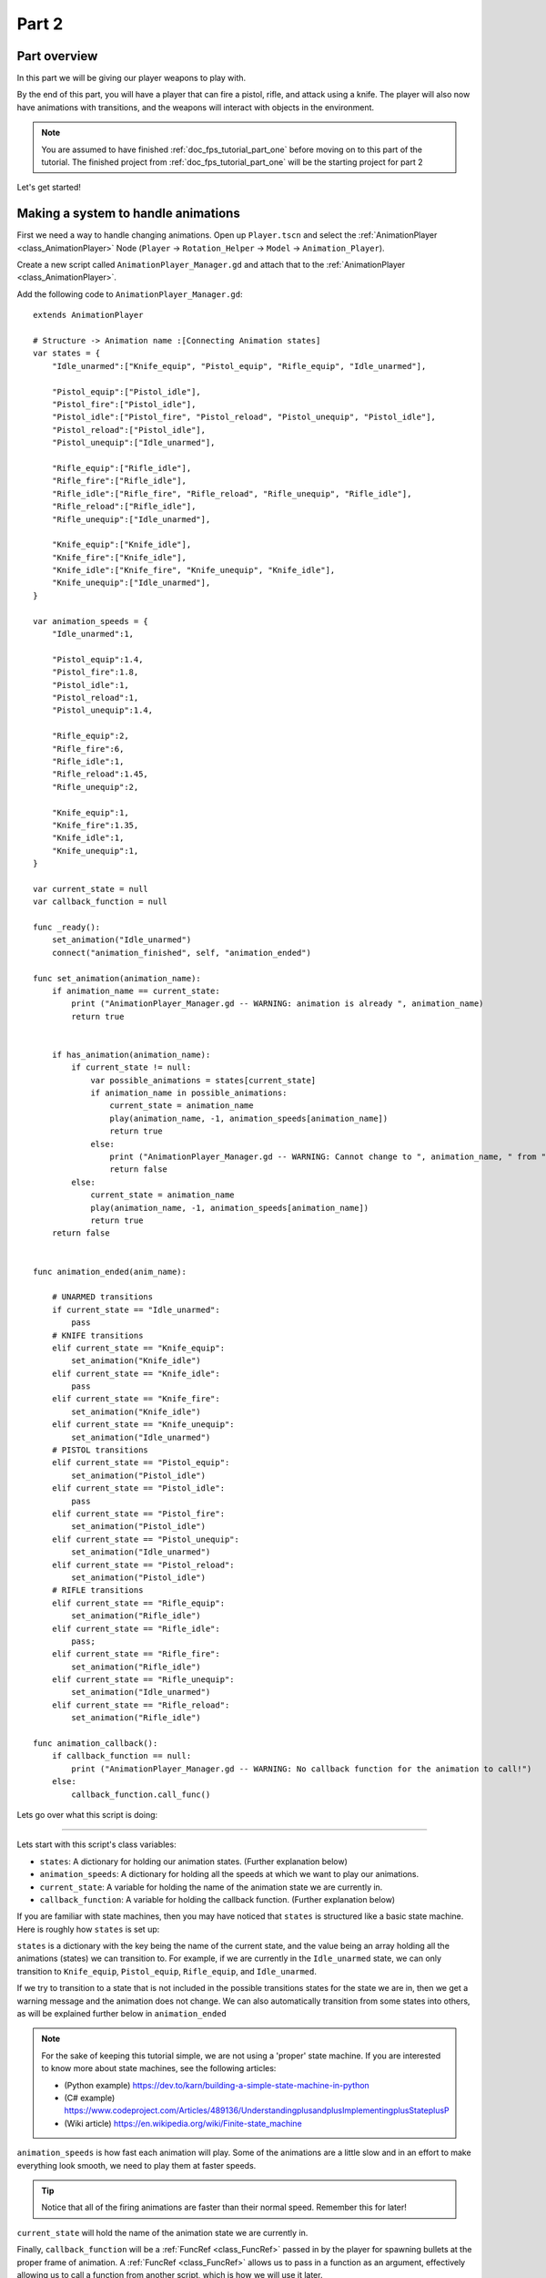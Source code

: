 .. _doc_fps_tutorial_part_two:

Part 2
======

Part overview
-------------

In this part we will be giving our player weapons to play with.

.. image:: img/PartTwoFinished.png

By the end of this part, you will have a player that can fire a pistol,
rifle, and attack using a knife. The player will also now have animations with transitions,
and the weapons will interact with objects in the environment.

.. note:: You are assumed to have finished :ref:`doc_fps_tutorial_part_one` before moving on to this part of the tutorial.
          The finished project from :ref:`doc_fps_tutorial_part_one` will be the starting project for part 2

Let's get started!

Making a system to handle animations
------------------------------------

First we need a way to handle changing animations. Open up ``Player.tscn`` and select the :ref:`AnimationPlayer <class_AnimationPlayer>`
Node (``Player`` -> ``Rotation_Helper`` -> ``Model`` -> ``Animation_Player``).

Create a new script called ``AnimationPlayer_Manager.gd`` and attach that to the :ref:`AnimationPlayer <class_AnimationPlayer>`.

Add the following code to ``AnimationPlayer_Manager.gd``:

::

    extends AnimationPlayer

    # Structure -> Animation name :[Connecting Animation states]
    var states = {
        "Idle_unarmed":["Knife_equip", "Pistol_equip", "Rifle_equip", "Idle_unarmed"],

        "Pistol_equip":["Pistol_idle"],
        "Pistol_fire":["Pistol_idle"],
        "Pistol_idle":["Pistol_fire", "Pistol_reload", "Pistol_unequip", "Pistol_idle"],
        "Pistol_reload":["Pistol_idle"],
        "Pistol_unequip":["Idle_unarmed"],

        "Rifle_equip":["Rifle_idle"],
        "Rifle_fire":["Rifle_idle"],
        "Rifle_idle":["Rifle_fire", "Rifle_reload", "Rifle_unequip", "Rifle_idle"],
        "Rifle_reload":["Rifle_idle"],
        "Rifle_unequip":["Idle_unarmed"],

        "Knife_equip":["Knife_idle"],
        "Knife_fire":["Knife_idle"],
        "Knife_idle":["Knife_fire", "Knife_unequip", "Knife_idle"],
        "Knife_unequip":["Idle_unarmed"],
    }

    var animation_speeds = {
        "Idle_unarmed":1,

        "Pistol_equip":1.4,
        "Pistol_fire":1.8,
        "Pistol_idle":1,
        "Pistol_reload":1,
        "Pistol_unequip":1.4,

        "Rifle_equip":2,
        "Rifle_fire":6,
        "Rifle_idle":1,
        "Rifle_reload":1.45,
        "Rifle_unequip":2,

        "Knife_equip":1,
        "Knife_fire":1.35,
        "Knife_idle":1,
        "Knife_unequip":1,
    }

    var current_state = null
    var callback_function = null

    func _ready():
        set_animation("Idle_unarmed")
        connect("animation_finished", self, "animation_ended")

    func set_animation(animation_name):
        if animation_name == current_state:
            print ("AnimationPlayer_Manager.gd -- WARNING: animation is already ", animation_name)
            return true


        if has_animation(animation_name):
            if current_state != null:
                var possible_animations = states[current_state]
                if animation_name in possible_animations:
                    current_state = animation_name
                    play(animation_name, -1, animation_speeds[animation_name])
                    return true
                else:
                    print ("AnimationPlayer_Manager.gd -- WARNING: Cannot change to ", animation_name, " from ", current_state)
                    return false
            else:
                current_state = animation_name
                play(animation_name, -1, animation_speeds[animation_name])
                return true
        return false


    func animation_ended(anim_name):

        # UNARMED transitions
        if current_state == "Idle_unarmed":
            pass
        # KNIFE transitions
        elif current_state == "Knife_equip":
            set_animation("Knife_idle")
        elif current_state == "Knife_idle":
            pass
        elif current_state == "Knife_fire":
            set_animation("Knife_idle")
        elif current_state == "Knife_unequip":
            set_animation("Idle_unarmed")
        # PISTOL transitions
        elif current_state == "Pistol_equip":
            set_animation("Pistol_idle")
        elif current_state == "Pistol_idle":
            pass
        elif current_state == "Pistol_fire":
            set_animation("Pistol_idle")
        elif current_state == "Pistol_unequip":
            set_animation("Idle_unarmed")
        elif current_state == "Pistol_reload":
            set_animation("Pistol_idle")
        # RIFLE transitions
        elif current_state == "Rifle_equip":
            set_animation("Rifle_idle")
        elif current_state == "Rifle_idle":
            pass;
        elif current_state == "Rifle_fire":
            set_animation("Rifle_idle")
        elif current_state == "Rifle_unequip":
            set_animation("Idle_unarmed")
        elif current_state == "Rifle_reload":
            set_animation("Rifle_idle")

    func animation_callback():
        if callback_function == null:
            print ("AnimationPlayer_Manager.gd -- WARNING: No callback function for the animation to call!")
        else:
            callback_function.call_func()

Lets go over what this script is doing:

_________

Lets start with this script's class variables:

- ``states``: A dictionary for holding our animation states. (Further explanation below)
- ``animation_speeds``: A dictionary for holding all the speeds at which we want to play our animations.
- ``current_state``: A variable for holding the name of the animation state we are currently in.
- ``callback_function``: A variable for holding the callback function. (Further explanation below)

If you are familiar with state machines, then you may have noticed that ``states`` is structured
like a basic state machine. Here is roughly how ``states`` is set up:

``states`` is a dictionary with the key being the name of the current state, and the value being
an array holding all the animations (states) we can transition to. For example, if we are currently in the
``Idle_unarmed`` state, we can only transition to ``Knife_equip``, ``Pistol_equip``, ``Rifle_equip``, and
``Idle_unarmed``.

If we try to transition to a state that is not included in the possible transitions states for the state we are in,
then we get a warning message and the animation does not change. We can also automatically
transition from some states into others, as will be explained further below in ``animation_ended``

.. note:: For the sake of keeping this tutorial simple, we are not using a 'proper'
          state machine. If you are interested to know more about state machines,
          see the following articles:

          - (Python example) https://dev.to/karn/building-a-simple-state-machine-in-python
          - (C# example) https://www.codeproject.com/Articles/489136/UnderstandingplusandplusImplementingplusStateplusP
          - (Wiki article) https://en.wikipedia.org/wiki/Finite-state_machine

``animation_speeds`` is how fast each animation will play. Some of the animations are a little slow
and in an effort to make everything look smooth, we need to play them at faster speeds.

.. tip:: Notice that all of the firing animations are faster than their normal speed. Remember this for later!

``current_state`` will hold the name of the animation state we are currently in.

Finally, ``callback_function`` will be a :ref:`FuncRef <class_FuncRef>` passed in by the player for spawning bullets
at the proper frame of animation. A :ref:`FuncRef <class_FuncRef>` allows us to pass in a function as an argument,
effectively allowing us to call a function from another script, which is how we will use it later.

_________

Now let's look at ``_ready``.

First we are setting our animation to ``Idle_unarmed`` using the ``set_animation`` function,
so we for sure start in that animation.

Next we connect the ``animation_finished`` signal to this script and assign it to call ``animation_ended``.
This means whenever an animation is finished, ``animation_ended`` will be called.

_________

Lets look at ``set_animation`` next.

``set_animation`` changes the animation to the animation named ``animation_name``
*if* we can transition to it. In other words, if the animation state we are currently in
has the passed in animation state name in ``states``, then we will change to that animation.

Firstly, we check if the passed in animation name is the same name as the animation currently playing.
If they are the same, then we write a warning to the console and return ``true``.

Secondly, we see if :ref:`AnimationPlayer <class_AnimationPlayer>` has the animation with the name ``animation_name`` using ``has_animation``.
If it does not, we return ``false``.

Thirdly, we check whether ``current_state`` is set. If ``current_state`` is *not* currently set, then we
set ``current_state`` to the passed in animation name and tell :ref:`AnimationPlayer <class_AnimationPlayer>` to start playing the animation with
a blend time of ``-1`` at the speed set in ``animation_speeds`` and then we return ``true``.

.. note:: Blend time is how long to blend/mix the two animations together.

          By putting in a value of ``-1``, the new animation instantly plays, overriding whatever animation is already playing.

          If you put in a value of ``1``, for one second the new animation will play with increasing strength, blending the two animations together for one second
          before playing only the new animation. This leads to a smooth transition between animations, which looks great when you are changing from
          a walking animation to a running animation.

          We set the blend time to ``-1`` because we want to instantly change animations.

If we have a state in ``current_state``, then we get all the possible states we can transition to.

If the animation name is in the list of possible transitions, we set ``current_state`` to the passed
in animation (``animation_name``), tell :ref:`AnimationPlayer <class_AnimationPlayer>` to play the animation with a blend time of ``-1`` at the speed set in
``animation_speeds`` and return ``true``.

_________

Now lets look at ``animation_ended``.

``animation_ended`` is the function that will be called by :ref:`AnimationPlayer <class_AnimationPlayer>` when it's done playing an animation.


For certain animation states, we may need to transition into another state when it's finished. To handle this, we
check for every possible animation state. If we need to, we will transition into another state.

.. warning:: If you are using your own animated models, make sure that none of the animations are set
             to loop. Looping animations do not send the ``animation_finished`` signal when they reach
             the end of the animation and are about to loop again.

.. note:: The transitions in ``animation_ended`` would ideally be part of the data in ``states``, but in
          an effort to make the tutorial easier to understand, we'll hard code each state transition
          in ``animation_ended``.

_________

Finally, there is ``animation_callback``. This function will be called by a call method track in our animations.
If we have a :ref:`FuncRef <class_FuncRef>` assigned to ``callback_function``, then we call that passed in function. If we do not
have a :ref:`FuncRef <class_FuncRef>` assigned to ``callback_function``, we print out a warning to the console.

.. tip:: Try running ``Testing_Area.tscn`` to make sure there are no runtime issues. If the game runs but nothing
         seems to have changed, then everything is working correctly.

Getting the animations ready
----------------------------

Now that we have a working animation manager, we need to call it from our player script.
Before that, though, we need to set some animation callback tracks in our firing animations.

Open up ``Player.tscn`` if you don't have it open and navigate to the :ref:`AnimationPlayer <class_AnimationPlayer>` node
(``Player`` -> ``Rotation_Helper`` -> ``Model`` -> ``Animation_Player``).

We need to attach a call method track to three of our animations: The firing animation for the pistol, rifle, and knife.
Let's start with the pistol. Click the animation drop down list and select "Pistol_fire".

Now scroll down to the bottom of the list of animation tracks. The final item in the list should read
``Armature/Skeleton:Left_UpperPointer``. Now above the list, click the "Add track" button, to the left of the time line

.. image:: img/AnimationPlayerAddTrack.png

This will bring up a window with a few choices. We want to add a call method track, so click the
option that reads "Call Method Track". This will open a window showing the entire node tree. Navigate to the
:ref:`AnimationPlayer <class_AnimationPlayer>` node, select it, and press OK.

.. image:: img/AnimationPlayerCallFuncTrack.png

Now at the bottom of list of animation tracks you will have a green track that reads "AnimationPlayer".
Now we need to add the point where we want to call our callback function. Scrub the timeline until you
reach the point where the muzzle starts to flash.

.. note:: The timeline is the window where all the points in our animation are stored. Each of the little
          points represents a point of animation data.

          Scrubbing the timeline means moving ourselves through the animation. So when we say "scrub the timeline
          until you reach a point", what we mean is move through the animation window until you reach the point
          on the timeline.

          Also, the muzzle of a gun is the end point where the bullet comes out. The muzzle flash is the flash of
          light that escapes the muzzle when a bullet is fired. The muzzle is also sometimes referred to as the
          barrel of the gun.

.. tip:: For finer control when scrubbing the timeline, press ``control`` and scroll forward with the mouse wheel to zoom in.
         Scrolling backwards will zoom out.

         You can also change how the timeline scrubbing snaps by changing the value in ``Step (s)`` to a lower/higher value.

Once you get to a point you like, right click on the row for "Animation Player" and press insert key.
In the empty name field, enter ``animation_callback`` and press ``enter``.

.. image:: img/AnimationPlayerInsertKey.png


Now when we are playing this animation the call method track will be triggered at that specific point of the animation.

_________

Let's repeat the process for the rifle and knife firing animations!

.. note:: Because the process is exactly the same as the pistol, the process is going to explained in a little less depth.
          Follow the steps from above if you get lost! It is exactly the same, just on a different animation.

Go to the "Rifle_fire" animation from the animation drop down. Add the call method track once you reach the bottom of the
animation track list by clicking the "Add Track" button above the list. Find the point where the muzzle starts
to flash and right click and press ``Insert Key`` to add a call method track point at that position on the track.

Type "animation_callback" into the name field of the pop up which opened and press ``enter``.

Now we need to apply the callback method track to the knife animation. Select the "Knife_fire" animation and scroll to the bottom of the
animation tracks. Click the "Add Track" button above the list and add a method track.
Next find a point around the first third of the animation to place the animation callback method point at.

.. note:: We will not actually be firing the knife, and the animation is a stabbing animation rather than a firing one.
         For this tutorial we are reusing the gun firing logic for our knife, so the animation has been named in a style that
         is consistent with the other animations.

From there right click on the timeline and click "Insert Key". Put "animation_callback" into the name field and press ``enter``.

.. tip:: Be sure to save your work!

With that done, we are almost ready to start adding the ability to fire to our player script! We need to set up one last scene:
The scene for our bullet object.

Creating the bullet scene
-------------------------

There are several ways to handle a gun's bullets in video games. In this tutorial series,
we will be exploring two of the more common ways: Objects, and raycasts.

_________

One of the two ways is using a bullet object. This will be an object that travels through the world and handles
its own collision code. In this method we create/spawn a bullet object in the direction our gun is facing, and then
it travels forward.

There are several advantages to this method. The first being we do not have to store the bullets in our player. We can simply create the bullet
and then move on, and the bullet itself with handle checking for collisions, sending the proper signal(s) to the object it collides with, and destroying itself.

Another advantage is we can have more complex bullet movement. If we want to make the bullet fall ever so slightly as time goes on, we can make the bullet
controlling script slowly push the bullet towards the ground. Using an object also makes the bullet take time to reach its target, it doesn't instantly
hit whatever it's pointed at. This feels more realistic because nothing in real life moves instantly from one point to another.

One of the huge disadvantages is performance. While having each bullet calculate their own paths and handle their own collision allows for a lot of flexibility,
it comes at the cost of performance. With this method we are calculating every bullet's movement every step, and while this may not be a problem for a few dozen
bullets, it can become a huge problem when you potentially have several hundred bullets.

Despite the performance hit, many first person shooters include some form of object bullets. Rocket launchers are a prime example because in many
first person shooters, rockets do not just instantly explode at their target position. You can also find bullets as objects many times with grenades
because they generally bounce around the world before exploding.

.. note:: While I cannot say for sure this is the case, these games *probably* use bullet objects in some form or another:
          (These are entirely from my observations. **They may be entirely wrong**. I have never worked on **any** of the following games)

          - Halo (Rocket launchers, fragmentation grenades, sniper rifles, brute shot, and more)
          - Destiny (Rocket launchers, grenades, fusion rifles, sniper rifles, super moves, and more)
          - Call of Duty (Rocket launchers, grenades, ballistic knives, crossbows, and more)
          - Battlefield (Rocket launchers, grenades, claymores, mortars, and more)

Another disadvantage with bullet objects is networking. Bullet objects have to sync the positions (at least) with all the clients that are connected
to the server.

While we are not implementing any form of networking (as that would be in its own entire tutorial series), it is a consideration
to keep in mind when creating your first person shooter, especially if you plan on adding some form of networking in the future.

_________

The other way of handling bullet collisions we will be looking at is raycasting.

This method is extremely common in guns that have fast moving bullets that rarely change trajectory over time.

Instead of creating a bullet object and sending it through space, we instead send a ray starting from the barrel/muzzle of the gun forwards.
We set the raycast's origin to the starting position of the bullet, and based on the length we can adjust how far the bullet 'travels' through space.

.. note:: While I cannot say for sure this is the case, these games *probably* use raycasts in some form or another:
          (These are entirely from my observations. **They may be entirely wrong**. I have never worked on **any** of the following games)

          - Halo (Assault rifles, DMRs, battle rifles, covenant carbine, spartan laser, and more)
          - Destiny (Auto rifles, pulse rifles, scout rifles, hand cannons, machine guns, and more)
          - Call of Duty (Assault rifles, light machine guns, sub machine guns, pistols, and more)
          - Battlefield (Assault rifles, SMGs, carbines, pistols, and more)

One huge advantage of this method is that it's light on performance.
Sending a couple hundred rays through space is *much* easier for the computer to calculate than sending a couple hundred
bullet objects.

Another advantage is we can instantly know if we've hit something or not exactly when we call for it. For networking this is important because we do not need
to sync the bullet movements over the Internet, we only need to send whether or not the raycast hit.

Raycasting does have some disadvantages, though. One major disadvantage is we cannot easily cast a ray in anything but a linear line.
This means we can only fire in a straight line for however long our ray length is. You can create the illusion of bullet movement by casting
multiple rays at different positions, but not only is this hard to implement in code, it is also heavier on performance.

Another disadvantage is we cannot see the bullet. With bullet objects we can actually see the bullet travel through space if we attach a mesh
to it, but because raycasts happen instantly, we do not have a decent way of showing the bullets. You could draw a line from the origin of the
raycast to the point where the raycast collided, and that is one popular way of showing raycasts. Another way is simply not drawing the raycast
at all, because theoretically the bullets move so fast our eyes could not see it anyway.

_________

Let's get the bullet object set up. This is what our pistol will create when the "Pistol_fire" animation callback function is called.


Open up ``Bullet_Scene.tscn``. The scene contains :ref:`Spatial <class_Spatial>` node called bullet, with a :ref:`MeshInstance <class_MeshInstance>`
and an :ref:`Area <class_Area>` with a :ref:`CollisionShape <class_CollisionShape>` children to it.


Create a new script called ``Bullet_script.gd`` and attach it to the ``Bullet`` :ref:`Spatial <class_Spatial>`.

We are going to move the entire bullet object at the root (``Bullet``). We will be using the :ref:`Area <class_Area>` to check whether or not we've collided with something

.. note:: Why are we using an :ref:`Area <class_Area>` and not a :ref:`RigidBody <class_RigidBody>`? The main reason we're not using a :ref:`RigidBody <class_RigidBody>`
          is because we do not want the bullet to interact with other :ref:`RigidBody <class_RigidBody>` nodes.
          By using an :ref:`Area <class_Area>` we are ensuring that none of the other :ref:`RigidBody <class_RigidBody>` nodes, including other bullets, will be effected.

          Another reason is simply because it is easier to detect collisions with an :ref:`Area <class_Area>`!

Here's the script that will control our bullet:

::

    extends Spatial

    var BULLET_SPEED = 70
    var BULLET_DAMAGE = 15

    const KILL_TIMER = 4
    var timer = 0

    var hit_something = false

    func _ready():
        $Area.connect("body_entered", self, "collided")


    func _physics_process(delta):
        var forward_dir = global_transform.basis.z.normalized()
        global_translate(forward_dir * BULLET_SPEED * delta)

        timer += delta
        if timer >= KILL_TIMER:
            queue_free()


    func collided(body):
        if hit_something == false:
            if body.has_method("bullet_hit"):
                body.bullet_hit(BULLET_DAMAGE, global_transform)

        hit_something = true
        queue_free()


Let's go through the script:

_________

First we define a few class variables:

- ``BULLET_SPEED``: The speed at which the bullet travels.
- ``BULLET_DAMAGE``: The damage the bullet will cause to anything with which it collides.
- ``KILL_TIMER``: How long the bullet can last without hitting anything.
- ``timer``: A float for tracking how long the bullet has been alive.
- ``hit_something``: A boolean for tracking whether or not we've hit something.

With the exception of ``timer`` and ``hit_something``, all of these variables
change how the bullet interacts with the world.

.. note:: The reason we are using a kill timer is so we do not have a case where we
          get a bullet travelling forever. By using a kill timer, we can ensure that
          no bullets will travel forever and consume resources.

.. tip:: As in :ref:`doc_fps_tutorial_part_one`, we have a couple all uppercase class variables. The reason behind this is the same
         as the reason given in :ref:`doc_fps_tutorial_part_one`: We want to treat these variables like constants, but we want to be
         able to change them. In this case we will later need to change the damage and speed of these bullets,
         so we need them to be variables and not constants.

_________

In ``_ready`` we set the area's ``body_entered`` signal to ourself so that it calls
the ``collided`` function when a body enters the area.

_________

``_physics_process`` gets the bullet's local ``Z`` axis. If you look at the scene
in local mode, you will find that the bullet faces the positive local ``Z`` axis.

Next we translate the entire bullet by that forward direction, multiplying in our speed and delta time.

After that we add delta time to our timer and check whether the timer has reached a value as big or greater
than our ``KILL_TIME`` constant. If it has, we use ``queue_free`` to free the bullet.

_________

In ``collided`` we check whether we've hit something yet.

Remember that ``collided`` is only called when a body has entered the :ref:`Area <class_Area>` node.
If the bullet has not already collided with something, we then proceed to check if the body the bullet has collided
with has a function/method called ``bullet_hit``. If it does, we call it and pass in the bullet's damage and the bullet's global transform
so we can get the bullet's rotation and position.

.. note:: in ``collided``, the passed in body can be a :ref:`StaticBody <class_StaticBody>`,
          :ref:`RigidBody <class_RigidBody>`, or :ref:`KinematicBody <class_KinematicBody>`

We set the Bullet's ``hit_something`` variable to ``true`` because regardless of whether or not the body that
the bullet collided with has the ``bullet_hit`` function/method, it has hit something and so we need to make sure the bullet does not hit anything else.

Then we free the bullet using ``queue_free``.

.. tip:: You may be wondering why we even have a ``hit_something`` variable if we
         free the bullet using ``queue_free`` as soon as it hits something.

         The reason we need to track whether we've hit something or not is because ``queue_free``
         does not immediately free the node, so the bullet could collide with another body
         before Godot has a chance to free it. By tracking whether the bullet has hit something,
         we can make sure that the bullet will only hit one object.


_________

Before we start programming the player again, let's take a quick look at ``Player.tscn``.
Open up ``Player.tscn`` again.

Expand ``Rotation_Helper`` and notice how it has two nodes: ``Gun_Fire_Points`` and
``Gun_Aim_Point``.

``Gun_aim_point`` is the point that the bullets will be aiming at. Notice how it
is lined up with the center of the screen and pulled a distance forward on the Z
axis. ``Gun_aim_point`` will serve as the point where the bullets will for sure collide
with as it goes along.

.. note:: There is a invisible mesh instance for debugging purposes. The mesh is
          a small sphere that visually shows at which target the bullets will be aiming.

Open up ``Gun_Fire_Points`` and you'll find three more :ref:`Spatial <class_Spatial>` nodes, one for each
weapon.

Open up ``Rifle_Point`` and you'll find a :ref:`Raycast <class_Raycast>` node. This is where
we will be sending the raycasts for our rifle's bullets.
The length of the raycast will dictate how far our bullets will travel.

We are using a :ref:`Raycast <class_Raycast>` node to handle the rifle's bullet because
we want to fire lots of bullets quickly. If we use bullet objects, it is quite possible
we could run into performance issues on older machines.

.. note:: If you are wondering from where the positions of the points came, they
          are the rough positions of the ends of each weapon. You can see this by
          going to ``AnimationPlayer``, selecting one of the firing animations
          and scrubbing through the timeline. The point for each weapon should mostly line
          up with the end of each weapon.

Open up ``Knife_Point`` and you'll find an :ref:`Area <class_Area>` node. We are using an :ref:`Area <class_Area>` for the knife
because we only care for all the bodies close to us, and because our knife does
not fire into space. If we were making a throwing knife, we would likely spawn a bullet
object that looks like a knife.

Finally, we have ``Pistol_Point``. This is the point where we will be creating/instancing
our bullet objects. We do not need any additional nodes here, as the bullet handles all
of its own collision detection.

Now that we've seen how we will handle our other weapons, and where we will spawn the bullets,
let's start working on making them work.

.. note:: You can also look at the HUD nodes if you want. There is nothing fancy there and other
         than using a single :ref:`Label <class_Label>`, we will not be touching any of those nodes.
         Check :ref:`doc_design_interfaces_with_the_control_nodes` for a tutorial on using GUI nodes.


Creating the first weapon
-------------------------

Lets write the code for each of our weapons, starting with the pistol.

Select ``Pistol_Point`` (``Player`` -> ``Rotation_Helper`` -> ``Gun_Fire_Points`` -> ``Pistol_Point``) and create a new script called ``Weapon_Pistol.gd``.

Add the following code to ``Weapon_Pistol.gd``:

::

    extends Spatial

    const DAMAGE = 15

    const IDLE_ANIM_NAME = "Pistol_idle"
    const FIRE_ANIM_NAME = "Pistol_fire"

    var is_weapon_enabled = false

    var bullet_scene = preload("Bullet_Scene.tscn")

    var player_node = null

    func _ready():
        pass

    func fire_weapon():
        var clone = bullet_scene.instance()
        var scene_root = get_tree().root.get_children()[0]
        scene_root.add_child(clone)

        clone.global_transform = self.global_transform
        clone.scale = Vector3(4, 4, 4)
        clone.BULLET_DAMAGE = DAMAGE

    func equip_weapon():
        if player_node.animation_manager.current_state == IDLE_ANIM_NAME:
            is_weapon_enabled = true
            return true

        if player_node.animation_manager.current_state == "Idle_unarmed":
            player_node.animation_manager.set_animation("Pistol_equip")

        return false

    func unequip_weapon():
        if player_node.animation_manager.current_state == IDLE_ANIM_NAME:
            if player_node.animation_manager.current_state != "Pistol_unequip":
                player_node.animation_manager.set_animation("Pistol_unequip")

        if player_node.animation_manager.current_state == "Idle_unarmed":
            is_weapon_enabled = false
            return true
        else:
            return false


Let's go over how the script works.

_________

First we define some class variables we'll need in the script:

* ``DAMAGE``: The amount of damage a single bullet does.
* ``IDLE_ANIM_NAME``: The name of the pistol's idle animation.
* ``FIRE_ANIM_NAME``: The name of the pistol's fire animation.
* ``is_weapon_enabled``: A variable for checking whether this weapon is in use/enabled.
* ``bullet_scene``: The bullet scene we worked on earlier.
* ``player_node``: A variable to hold ``Player.gd``.

The reason we define most of these variables is so we can use them in ``Player.gd``.

Each of the weapons we'll make will have all these variables (minus ``bullet_scene``) so we have
a consistent interface to interact with in ``Player.gd``. By using the same variables/functions in each
weapon, we can interact with them without having to know which weapon we are using, which makes our code
much more modular because we can add weapons without having to change much of the code in ``Player.gd`` and it will just work.

We could write all the code in ``Player.gd``, but then ``Player.gd`` will get increasingly harder to manage as we add weapons.
By using a modular design with a consistent interface, we can keep ``Player.gd`` nice and neat, while also making it easier to add/remove/modify weapons.

_________

In ``_ready`` we simply pass over it.

There is one thing of note though, an assumption that we'll fill in ``Player.gd`` at some point.

We are going to assume that ``Player.gd`` will pass themselves in before calling any of the functions in ``Weapon_Pistol.gd``.

While this can lead to situations where the player does not pass themselves in (because we forget), we would have to have a long string
of ``get_parent`` calls to traverse up the scene tree to retrieve the player. This does not look pretty (``get_parent().get_parent().get_parent()`` and so on)
and it is relatively safe to assume we will remember to pass ourselves to each weapon in ``Player.gd``.

_________

Next let's look at ``fire_weapon``:

The first thing we do is instance the bullet scene we made earlier.

.. tip:: By instancing the scene, we are creating a new node holding all the node(s) in the scene we instanced, effectively cloning that scene.

Then we add a ``clone`` to the first child node of the root of the scene we are currently in. By doing this, we're making it a child of the root node of the currently loaded scene.

In other words, we are adding a ``clone`` as a child of the first node (whatever is at the top of the scene tree) in the currently loaded/opened scene.
If the currently loaded/open scene is ``Testing_Area.tscn``, we'd be adding our ``clone`` as a child of ``Testing_Area``, the root node in that scene.

.. warning:: As mentioned later below in the section on adding sounds, this method makes an assumption. This will be explained later
             in the section on adding sounds in :ref:`doc_fps_tutorial_part_three`

Next we set the global transform of the clone to the ``Pistol_Aim_Point``'s global transform. The reason we do this is so the bullet is spawned at the end of the pistol.

You can see that ``Pistol_Aim_Point`` is positioned right at the end of the pistol by clicking the :ref:`AnimationPlayer <class_AnimationPlayer>` and
scrolling through ``Pistol_fire``. You'll find the position is more or less at the end of the pistol when it fires.

Next we scale it up by a factor of ``4`` because the bullet scene is a little too small by default.

Then we set the bullet's damage (``BULLET_DAMAGE``) to the amount of damage a single pistol bullet does (``DAMAGE``).

_________

Now let's look at ``equip_weapon``:

The first thing we do is check to see whether the animation manager is in the pistol's idle animation.
If we are in the pistol's idle animation, we set ``is_weapon_enabled`` to ``true`` and return ``true`` because the pistol has successfully
been equipped.

Because we know our pistol's ``equip`` animation automatically transitions to the pistol's idle animation, if we are in the pistol's
idle animation the pistol must have finished playing the equip animation.

.. note:: We know these animations will transition because we wrote the code to make them transition in ``Animation_Manager.gd``

Next we check to see if the player is in the ``Idle_unarmed`` animation state. Because all unequipping animations go to this state, and because any
weapon can be equipped from this state, we change animations to ``Pistol_equip`` if the player is in the ``Idle_unarmed`` state.

Since we know ``Pistol_equip`` will transition to ``Pistol_idle``, we do not need to do any more additional processing for equipping weapons,
but since we were not able to equip the pistol yet, we return ``false``.

_________

Finally, let's look at ``unequip_weapon``:

``unequip_weapon`` is similar to ``equip_weapon``, but instead we're checking things in reverse.

First we check to see whether the player is in the idle animation state. Then we check to make sure the player is not in the ``Pistol_unequip`` animation.
If the player is not in the ``Pistol_unequip`` animation, we want to play the ``pistol_unequip`` animation.

.. note:: You may be wondering why we are checking to see whether the player is in the pistol's idle animation, and then making sure the player is not unequipping right after.
          The reason behind the additional check is because we could (in rare cases) call ``unequip_weapon`` twice before we've had a chance to process ``set_animation``,
          so we add this additional check to make sure the unequip animation plays.

Next we check to see whether the player is in ``Idle_unarmed``, which is the animation state we will transition into from ``Pistol_unequip``. If the player is in ``Idle_unarmed``, then we set
``is_weapon_enabled`` to ``false`` since we are no longer using this weapon, and return ``true`` because we have successfully unequipped the pistol.

If the player is not in ``Idle_unarmed``, we return ``false`` because we have not yet successfully unequipped the pistol.

Creating the other two weapons
------------------------------

Now that we have all the code we'll need for the pistol, let's add the code for the rifle and knife next.

Select ``Rifle_Point`` (``Player`` -> ``Rotation_Helper`` -> ``Gun_Fire_Points`` -> ``Rifle_Point``) and create a new script called ``Weapon_Rifle.gd``,
then add the following:

::

    extends Spatial

    const DAMAGE = 4

    const IDLE_ANIM_NAME = "Rifle_idle"
    const FIRE_ANIM_NAME = "Rifle_fire"

    var is_weapon_enabled = false

    var player_node = null

    func _ready():
        pass

    func fire_weapon():
        var ray = $Ray_Cast
        ray.force_raycast_update()

        if ray.is_colliding():
            var body = ray.get_collider()

            if body == player_node:
                pass
            elif body.has_method("bullet_hit"):
                body.bullet_hit(DAMAGE, ray.global_transform)

    func equip_weapon():
        if player_node.animation_manager.current_state == IDLE_ANIM_NAME:
            is_weapon_enabled = true
            return true

        if player_node.animation_manager.current_state == "Idle_unarmed":
            player_node.animation_manager.set_animation("Rifle_equip")

        return false

    func unequip_weapon():

        if player_node.animation_manager.current_state == IDLE_ANIM_NAME:
            if player_node.animation_manager.current_state != "Rifle_unequip":
                player_node.animation_manager.set_animation("Rifle_unequip")

        if player_node.animation_manager.current_state == "Idle_unarmed":
            is_weapon_enabled = false
            return true

        return false

Most of this is exactly the same as ``Weapon_Pistol.gd``, so we're only going to look at what's changed: ``fire_weapon``.

The first thing we do is get the :ref:`Raycast <class_Raycast>` node, which is a child of ``Rifle_Point``.

Next we force the :ref:`Raycast <class_Raycast>` to update using ``force_raycast_update``. This will force the :ref:`Raycast <class_Raycast>` to detect collisions when we call it, meaning
we get a frame perfect collision check with the 3D physics world.

Then we check to see if the :ref:`Raycast <class_Raycast>` collided with something.

If the :ref:`Raycast <class_Raycast>` has collided with something, we first get the collision body it collided with. This can be a :ref:`StaticBody <class_StaticBody>`,
:ref:`RigidBody <class_RigidBody>`, or a :ref:`KinematicBody <class_KinematicBody>`.

Next we want to make sure the body we've collided with is not the player, since we (probably) do not want to give the player the ability to shoot themselves in the foot.

If the body is not the player, we then check to see if it has a function/method called ``bullet_hit``. If it does, we call it and pass in the amount of
damage this bullet does (``DAMAGE``), and the global transform of the :ref:`Raycast <class_Raycast>` so we can tell from which direction the bullet came.

_________

Now all we need to do is write the code for the knife.

Select ``Knife_Point`` (``Player`` -> ``Rotation_Helper`` -> ``Gun_Fire_Points`` -> ``Knife_Point``) and create a new script called ``Weapon_Knife.gd``,
then add the following:

::

    extends Spatial

    const DAMAGE = 40

    const IDLE_ANIM_NAME = "Knife_idle"
    const FIRE_ANIM_NAME = "Knife_fire"

    var is_weapon_enabled = false

    var player_node = null

    func _ready():
        pass

    func fire_weapon():
        var area = $Area
        var bodies = area.get_overlapping_bodies()

        for body in bodies:
            if body == player_node:
                continue

            if body.has_method("bullet_hit"):
                body.bullet_hit(DAMAGE, area.global_transform)

    func equip_weapon():
        if player_node.animation_manager.current_state == IDLE_ANIM_NAME:
            is_weapon_enabled = true
            return true

        if player_node.animation_manager.current_state == "Idle_unarmed":
            player_node.animation_manager.set_animation("Knife_equip")

        return false

    func unequip_weapon():

        if player_node.animation_manager.current_state == IDLE_ANIM_NAME:
            player_node.animation_manager.set_animation("Knife_unequip")

        if player_node.animation_manager.current_state == "Idle_unarmed":
            is_weapon_enabled = false
            return true

        return false

As with ``Weapon_Rifle.gd``, the only differences are in ``fire_weapon``, so let's look at that:

The first thing we do is get the :ref:`Area <class_Area>` child node of ``Knife_Point``.

Next we want to get all the collision bodies inside the :ref:`Area <class_Area>` using ``get_overlapping_bodies``. This will return a
list of every body that touches the :ref:`Area <class_Area>`.

We next want to go through each of those bodies.

First we check to make sure the body is not the player, because we do not want to let the player be able to stab themselves. If the body is the player,
we use ``continue`` so we jump and look at the next body in ``bodies``.

If we have not jumped to the next body, we then check to see if the body has the ``bullet_hit`` function/method. If it does,
we call it, passing in the amount of damage a single knife swipe does (``DAMAGE``) and the global transform of the :ref:`Area <class_Area>`.

.. note:: While we could attempt to calculate a rough location for where the knife hit exactly, we
          are not going to because using the :ref:`Area <class_Area>`'s position works well enough and the extra time
          needed to calculate a rough position for each body is not worth the effort.

Making the weapons work
-----------------------

Let's start making the weapons work in ``Player.gd``.

First let's start by adding some class variables we'll need for the weapons:

::

    # Place before _ready
    var animation_manager

    var current_weapon_name = "UNARMED"
    var weapons = {"UNARMED":null, "KNIFE":null, "PISTOL":null, "RIFLE":null}
    const WEAPON_NUMBER_TO_NAME = {0:"UNARMED", 1:"KNIFE", 2:"PISTOL", 3:"RIFLE"}
    const WEAPON_NAME_TO_NUMBER = {"UNARMED":0, "KNIFE":1, "PISTOL":2, "RIFLE":3}
    var changing_weapon = false
    var changing_weapon_name = "UNARMED"

    var health = 100

    var UI_status_label

Let's go over what these new variables will do:

- ``animation_manager``: This will hold the :ref:`AnimationPlayer <class_AnimationPlayer>` node and its script, which we wrote previously.
- ``current_weapon_name``: The name of the weapon we are currently using. It has four possible values: ``UNARMED``, ``KNIFE``, ``PISTOL``, and ``RIFLE``.
- ``weapons``: A dictionary that will hold all the weapon nodes.
- ``WEAPON_NUMBER_TO_NAME``: A dictionary allowing us to convert from a weapon's number to its name. We'll use this for changing weapons.
- ``WEAPON_NAME_TO_NUMBER``: A dictionary allowing us to convert from a weapon's name to its number. We'll use this for changing weapons.
- ``changing_weapon``: A boolean to track whether or not we are changing guns/weapons.
- ``changing_weapon_name``: The name of the weapon we want to change to.
- ``health``: How much health our player has. In this part of the tutorial we will not be using it.
- ``UI_status_label``: A label to show how much health we have, and how much ammo we have both in our gun and in reserve.

_________

Next we need to add a few things in ``_ready``. Here's the new ``_ready`` function:

::

    func _ready():
        camera = $Rotation_Helper/Camera
        rotation_helper = $Rotation_Helper

        animation_manager = $Rotation_Helper/Model/Animation_Player
        animation_manager.callback_function = funcref(self, "fire_bullet")

        Input.set_mouse_mode(Input.MOUSE_MODE_CAPTURED)

        weapons["KNIFE"] = $Rotation_Helper/Gun_Fire_Points/Knife_Point
        weapons["PISTOL"] = $Rotation_Helper/Gun_Fire_Points/Pistol_Point
        weapons["RIFLE"] = $Rotation_Helper/Gun_Fire_Points/Rifle_Point

        var gun_aim_point_pos = $Rotation_Helper/Gun_Aim_Point.global_transform.origin

        for weapon in weapons:
            var weapon_node = weapons[weapon]
            if weapon_node != null:
                weapon_node.player_node = self
                weapon_node.look_at(gun_aim_point_pos, Vector3(0, 1, 0))
                weapon_node.rotate_object_local(Vector3(0, 1, 0), deg2rad(180))

        current_weapon_name = "UNARMED"
        changing_weapon_name = "UNARMED"

        UI_status_label = $HUD/Panel/Gun_label
        flashlight = $Rotation_Helper/Flashlight

Let's go over what's changed.

First we get the :ref:`AnimationPlayer <class_AnimationPlayer>` node and assign it to the ``animation_manager`` variable. Then we set the callback function
to a :ref:`FuncRef <class_FuncRef>` that will call the player's ``fire_bullet`` function. Right now we haven't written the ``fire_bullet`` function,
but we'll get there soon.

Next we get all the weapon nodes and assign them to ``weapons``. This will allow us to access the weapon nodes only with their name
(``KNIFE``, ``PISTOL``, or ``RIFLE``).

We then get ``Gun_Aim_Point``'s global position so we can rotate the player's weapons to aim at it.

Then we go through each weapon in ``weapons``.

We first get the weapon node. If the weapon node is not ``null``, we then set its ``player_node`` variable to this script (``Player.gd``).
Then we have it look at ``gun_aim_point_pos`` using the ``look_at`` function, and then rotate it by ``180`` degrees on the ``Y`` axis.

.. note:: We rotate all of those weapon points by ``180`` degrees on their ``Y`` axis because our camera is pointing backwards.
          If we did not rotate all of these weapon points by ``180`` degrees, all of the weapons would fire backwards.

Then we set ``current_weapon_name`` and ``changing_weapon_name`` to ``UNARMED``.

Finally, we get the UI :ref:`Label <class_Label>` from our HUD.

_________

Let's add a new function call to ``_physics_process`` so we can change weapons. Here's the new code:

::

    func _physics_process(delta):
        process_input(delta)
        process_movement(delta)
        process_changing_weapons(delta)


Now we will call ``process_changing_weapons``.

_________

Now let's add all the player input code for the weapons in ``process_input``. Add the following code:

::

    # ----------------------------------
    # Changing weapons.
    var weapon_change_number = WEAPON_NAME_TO_NUMBER[current_weapon_name]

    if Input.is_key_pressed(KEY_1):
        weapon_change_number = 0
    if Input.is_key_pressed(KEY_2):
        weapon_change_number = 1
    if Input.is_key_pressed(KEY_3):
        weapon_change_number = 2
    if Input.is_key_pressed(KEY_4):
        weapon_change_number = 3

    if Input.is_action_just_pressed("shift_weapon_positive"):
        weapon_change_number += 1
    if Input.is_action_just_pressed("shift_weapon_negative"):
        weapon_change_number -= 1

    weapon_change_number = clamp(weapon_change_number, 0, WEAPON_NUMBER_TO_NAME.size() - 1)

    if changing_weapon == false:
        if WEAPON_NUMBER_TO_NAME[weapon_change_number] != current_weapon_name:
            changing_weapon_name = WEAPON_NUMBER_TO_NAME[weapon_change_number]
            changing_weapon = true
    # ----------------------------------

    # ----------------------------------
    # Firing the weapons
    if Input.is_action_pressed("fire"):
        if changing_weapon == false:
            var current_weapon = weapons[current_weapon_name]
            if current_weapon != null:
                if animation_manager.current_state == current_weapon.IDLE_ANIM_NAME:
                    animation_manager.set_animation(current_weapon.FIRE_ANIM_NAME)
    # ----------------------------------

Let's go over the additions, starting with how we're changing weapons.

First we get the current weapon's number and assign it to ``weapon_change_number``.

Then we check to see if any of the number keys (keys 1-4) are pressed. If they are, we set
``weapon_change_number`` to the value mapped at that key.

.. note:: The reason key 1 is mapped to ``0`` is because the first element in a list is mapped to zero, not one. Most list/array accessors
          in most programming languages start at ``0`` instead of ``1``. See https://en.wikipedia.org/wiki/Zero-based_numbering for more information.

Next we check to see if ``shift_weapon_positive`` or ``shift_weapon_negative`` is pressed. If one of them is, we add/subtract ``1`` from
``weapon_change_number``.

Because the player may have shifted ``weapon_change_number`` outside of the number of weapons the player has, we clamp it so it cannot exceed the maximum number of weapons
the player has and it ensures ``weapon_change_number`` is ``0`` or more.

Then we check to make sure the player is not already changing weapons. If the player is not, we then check to see if the weapon the player wants to change to
is a new weapon and not the weapon the player is currently using. If the weapon the player is wanting to change to is a new weapon, we then set ``changing_weapon_name`` to
the weapon at ``weapon_change_number`` and set ``changing_weapon`` to true.

For firing the weapon we first check to see if the ``fire`` action is pressed.
Then we check to make sure the player is not changing weapons.
Next we get the weapon node for the current weapon.

If the current weapon node does not equal null, and the player is in its ``IDLE_ANIM_NAME`` state, we set the player's animation
to the current weapon's ``FIRE_ANIM_NAME``.

_________

Let's add ``process_changing_weapons`` next.

Add the following code:

::

    func process_changing_weapons(delta):
        if changing_weapon == true:

            var weapon_unequipped = false
            var current_weapon = weapons[current_weapon_name]

            if current_weapon == null:
                weapon_unequipped = true
            else:
                if current_weapon.is_weapon_enabled == true:
                    weapon_unequipped = current_weapon.unequip_weapon()
                else:
                    weapon_unequipped = true

            if weapon_unequipped == true:

                var weapon_equipped = false
                var weapon_to_equip = weapons[changing_weapon_name]

                if weapon_to_equip == null:
                    weapon_equipped = true
                else:
                    if weapon_to_equip.is_weapon_enabled == false:
                        weapon_equipped = weapon_to_equip.equip_weapon()
                    else:
                        weapon_equipped = true

                if weapon_equipped == true:
                    changing_weapon = false
                    current_weapon_name = changing_weapon_name
                    changing_weapon_name = ""

Let's go over what's happening here:

The first thing we do is make sure we've received input to change weapons. We do this by making sure ``changing_weapons`` is ``true``.

Next we define a variable (``weapon_unequipped``) so we can check whether the current weapon has been successfully unequipped or not.

Then we get the current weapon from ``weapons``.

If the current weapon is not ``null``, then we need to check whether the weapon is enabled. If the weapon is enabled, we call its ``unequip_weapon`` function
so it will start the unequip animation. If the weapon is not enabled, we set ``weapon_unequipped`` to ``true`` because the weapon has successfully been unequipped.

If the current weapon is ``null``, then we can simply set ``weapon_unequipped`` to ``true``. The reason we do this check is because there is no weapon script/node for
``UNARMED``, but there is also no animations for ``UNARMED``, so we can just start equipping the weapon the player wants to change to.

If the player has successfully unequipped the current weapon (``weapon_unequipped == true``), we need to equip the new weapon.

First we define a new variable (``weapon_equipped``) for tracking whether the player has successfully equipped the new weapon or not.

Then we get the weapon the player wants to change to. If the weapon the player wants to change to is not ``null``, we then check to see whether it's enabled or not.
If it is not enabled, we call its ``equip_weapon`` function so it starts to equip the weapon. If the weapon is enabled, we set ``weapon_equipped`` to ``true``.

If the weapon the player wants to change to is ``null``, we simply set ``weapon_equipped`` to ``true`` because we do not have any node/script for ``UNARMED``,
nor do we have any animations.

Finally, we check to see whether the player has successfully equipped the new weapon. If (s)he has done so, we set ``changing_weapon`` to ``false`` because the player is no
longer changing weapons.
We also set ``current_weapon_name`` to ``changing_weapon_name`` since the current weapon has changed, and then we set ``changing_weapon_name`` to an empty string.

_________

Now, we need to add one more function to the player, and then the player is ready to start firing the weapons!

We need to add ``fire_bullet``, which will be called by the :ref:`AnimationPlayer <class_AnimationPlayer>` at those
points we set earlier in the :ref:`AnimationPlayer <class_AnimationPlayer>` function track:

::

    func fire_bullet():
        if changing_weapon == true:
            return

        weapons[current_weapon_name].fire_weapon()


Let's go over what this function does:

First we check to see whether the player is changing weapons. If the player is changing weapons, we do not want shoot, so we ``return``.

.. tip:: Calling ``return`` stops the rest of the function from being called. In this case, we are not returning a variable
         because we are only interested in not running the rest of the code, and because we are not looking for a returned
         variable either when we call this function.

Then we tell the current weapon the player is using to fire by calling its ``fire_weapon`` function.

.. tip:: Remember how we mentioned the speed of the animations for firing was faster than
         the other animations? By changing the firing animation speeds, you can change how
         fast the weapon fires bullets!

_______

Before we are ready to test our new weapons, we still have a little bit of work to do.

Creating some test subjects
---------------------------

Create a new script by going to the scripting window, clicking "file", and selecting new.
Name this script ``RigidBody_hit_test`` and make sure it extends :ref:`RigidBody <class_RigidBody>`.

Now we need to add this code:

::

    extends RigidBody

    const BASE_BULLET_BOOST = 9;

    func _ready():
        pass

    func bullet_hit(damage, bullet_global_trans):
        var direction_vect = bullet_global_trans.basis.z.normalized() * BASE_BULLET_BOOST;

        apply_impulse((bullet_global_trans.origin - global_transform.origin).normalized(), direction_vect * damage)


Let's go over how ``bullet_hit`` works:


First we get the bullet's forward directional vector. This is so we can tell from which direction the bullet will hit the :ref:`RigidBody <class_RigidBody>`.
We will use this to push the :ref:`RigidBody <class_RigidBody>` in the same direction as the bullet.

.. note:: We need to boost the directional vector by ``BASE_BULLET_BOOST`` so the bullets pack a bit more of a punch
          and move the :ref:`RigidBody <class_RigidBody>` nodes in a visible way. You can just set ``BASE_BULLET_BOOST`` to lower or higher values if you want
          less or more of a reaction when the bullets collide with the :ref:`RigidBody <class_RigidBody>`.

Then we apply an impulse using ``apply_impulse``.

First, we need to calculate the position for the impulse.
Because ``apply_impulse`` takes a vector relative to the :ref:`RigidBody <class_RigidBody>`, we need to calculate the distance from
the :ref:`RigidBody <class_RigidBody>` to the bullet. We do this by subtracting the :ref:`RigidBody <class_RigidBody>`'s global origin/position from the bullet's global origin/position.
This gets us the distance from the :ref:`RigidBody <class_RigidBody>` to the bullet. We normalize this vector so the size of the collider does not effect how much
the bullets move the :ref:`RigidBody <class_RigidBody>`.

Finally, we need to calculate the force for the impulse. For this, we use the direction the bullet is facing and multiply it by the bullet's damage.
This gives a nice result and for stronger bullets, we get a stronger result.

_______

Now we need to attach this script to all of the :ref:`RigidBody <class_RigidBody>` nodes we want to affect.

Open up ``Testing_Area.tscn`` and select all the cubes parented to the ``Cubes`` node.

.. tip:: If you select the top cube, and then hold down ``shift`` and select the last cube, Godot will
         select all the cubes in-between!

Once you have all the cubes selected, scroll down in the inspector until you get to
the "scripts" section. Click the drop down and select "Load". Open your newly created ``RigidBody_hit_test.gd`` script.

Final notes
-----------

.. image:: img/PartTwoFinished.png

That was a lot of code! But now, with all that done, you can go and give your weapons a test!

You should now be able to fire as many bullets as you want at the cubes and
they will move in response to the bullets colliding with them.

In :ref:`doc_fps_tutorial_part_three`, we will add ammo to the weapons, as well as some sounds!

.. warning:: If you ever get lost, be sure to read over the code again!

             You can download the finished project for this part here: :download:`Godot_FPS_Part_2.zip <files/Godot_FPS_Part_2.zip>`
